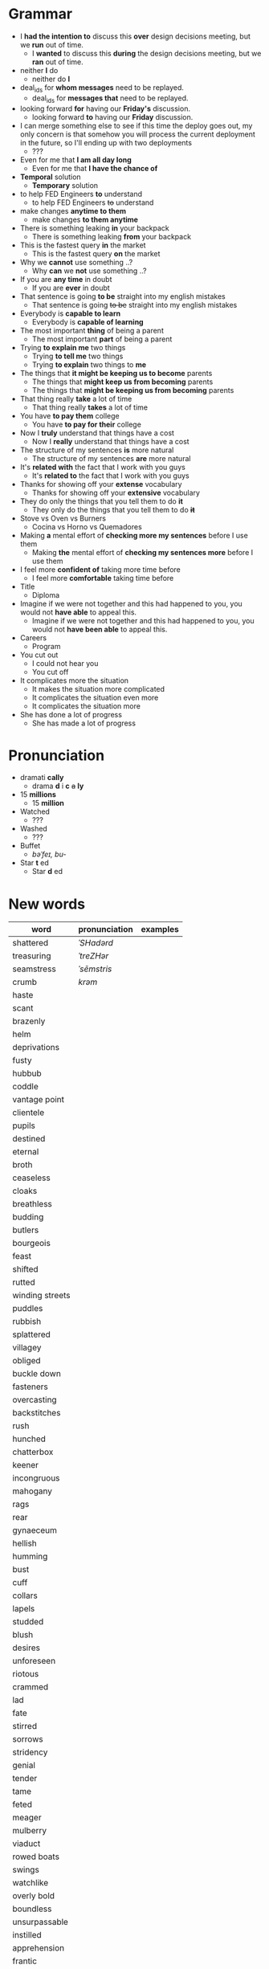 * Grammar
- I *had the intention to* discuss this *over* design decisions meeting, but we *run* out of time.
  - I *wanted* to discuss this *during* the design decisions meeting, but we *ran* out of time.
- neither *I* do
  - neither do *I*
- deal_ids for *whom messages* need to be replayed.
  - deal_ids for *messages that* need to be replayed.
- looking forward *for* having our *Friday's* discussion.
  - looking forward *to* having our *Friday* discussion.
- I can merge something else to see  if this time the deploy goes out,
  my  only  concern is  that  somehow  you  will process  the  current
  deployment in the future, so I'll ending up with two deployments
  - ???
- Even for me that *I am all day long*
  - Even for me that *I have the chance of*
- *Temporal* solution
  - *Temporary* solution
- to help FED Engineers *to* understand
  - to help FED Engineers +to+ understand
- make changes *anytime to them*
  - make changes *to them anytime*
- There is something leaking *in* your backpack
  - There is something leaking *from* your backpack
- This is the fastest query *in* the market
  - This is the fastest query *on* the market
- Why we *cannot* use something ..?
  - Why *can* we *not* use something ..?
- If you are *any time* in doubt
  - If you are *ever* in doubt
- That sentence is going *to be* straight into my english mistakes
  - That sentence is going +to be+ straight into my english mistakes
- Everybody is *capable to learn*
  - Everybody is *capable of learning*
- The most important *thing* of being a parent
  - The most important *part* of being a parent
- Trying *to explain me* two things
  - Trying *to tell me* two things
  - Trying *to explain* two things to *me*
- The things that *it might be keeping us to become* parents
  - The things that *might keep us from becoming* parents
  - The things that *might be keeping us from becoming* parents
- That thing really *take* a lot of time
  - That thing really *takes* a lot of time
- You have *to pay them* college
  - You have *to pay for their* college
- Now I *truly* understand that things have a cost
  - Now I *really* understand that things have a cost
- The structure of my sentences *is* more natural
  - The structure of my sentences *are* more natural
- It's *related with* the fact that I work with you guys
  - It's *related to* the fact that I work with you guys
- Thanks for showing off your *extense* vocabulary
  - Thanks for showing off your *extensive* vocabulary
- They do only the things that you tell them to do *it*
  - They only do the things that you tell them to do *+it+*
- Stove vs Oven vs Burners
  - Cocina vs Horno vs Quemadores
- Making *a* mental effort of *checking more my sentences* before I use them
  - Making *the* mental effort of *checking my sentences more* before I use them
- I feel more *confident of* taking more time before
  - I feel more *comfortable* taking time before
- Title
  - Diploma
- Imagine if  we were not together  and this had happened  to you, you
  would not *have able* to appeal this.
  - Imagine if we were not together  and this had happened to you, you
    would not *have been able* to appeal this.
- Careers
  - Program
- You cut out
  - I could not hear you
  - You cut off
- It complicates more the situation
  - It makes the situation more complicated
  - It complicates the situation even more
  - It complicates the situation more
- She has done a lot of progress
  - She has made a lot of progress

* Pronunciation
- dramati *cally*
  - drama *d* i *c* +a+ *ly*
- 15 *millions*
  - 15 *million*
- Watched
  - ???
- Washed
  - ???
- Buffet
  - /bəˈfeɪ, bu-/
- Star *t* ed
  - Star *d* ed

* New words
| word            | pronunciation | examples |
|-----------------+---------------+----------|
| shattered       | /ˈSHadərd/    |          |
| treasuring      | /ˈtreZHər/    |          |
| seamstress      | /ˈsēmstris/   |          |
| crumb           | /krəm/        |          |
| haste           |               |          |
| scant           |               |          |
| brazenly        |               |          |
| helm            |               |          |
| deprivations    |               |          |
| fusty           |               |          |
| hubbub          |               |          |
| coddle          |               |          |
| vantage point   |               |          |
| clientele       |               |          |
| pupils          |               |          |
| destined        |               |          |
| eternal         |               |          |
| broth           |               |          |
| ceaseless       |               |          |
| cloaks          |               |          |
| breathless      |               |          |
| budding         |               |          |
| butlers         |               |          |
| bourgeois       |               |          |
| feast           |               |          |
| shifted         |               |          |
| rutted          |               |          |
| winding streets |               |          |
| puddles         |               |          |
| rubbish         |               |          |
| splattered      |               |          |
| villagey        |               |          |
| obliged         |               |          |
| buckle down     |               |          |
| fasteners       |               |          |
| overcasting     |               |          |
| backstitches    |               |          |
| rush            |               |          |
| hunched         |               |          |
| chatterbox      |               |          |
| keener          |               |          |
| incongruous     |               |          |
| mahogany        |               |          |
| rags            |               |          |
| rear            |               |          |
| gynaeceum       |               |          |
| hellish         |               |          |
| humming         |               |          |
| bust            |               |          |
| cuff            |               |          |
| collars         |               |          |
| lapels          |               |          |
| studded         |               |          |
| blush           |               |          |
| desires         |               |          |
| unforeseen      |               |          |
| riotous         |               |          |
| crammed         |               |          |
| lad             |               |          |
| fate            |               |          |
| stirred         |               |          |
| sorrows         |               |          |
| stridency       |               |          |
| genial          |               |          |
| tender          |               |          |
| tame            |               |          |
| feted           |               |          |
| meager          |               |          |
| mulberry        |               |          |
| viaduct         |               |          |
| rowed boats     |               |          |
| swings          |               |          |
| watchlike       |               |          |
| overly bold     |               |          |
| boundless       |               |          |
| unsurpassable   |               |          |
| instilled       |               |          |
| apprehension    |               |          |
| frantic         |               |          |
| permeating      |               |          |
| fringes         |               |          |
| shirtless       |               |          |
| dwindled        |               |          |
| lit             |               |          |
| brandished      |               |          |
| lit             |               |          |
| bullies         |               |          |
| galore          |               |          |
| drip            |               |          |
| twiddling       |               |          |
| sighing         |               |          |
| amid            |               |          |
| quake           |               |          |
| advent          |               |          |
| stifled         |               |          |
| neighboring     |               |          |
| toppling        |               |          |
| deferred        |               |          |
| cassock         |               |          |
| parish          |               |          |
| wits            |               |          |
| sugar-plum      |               |          |
| drudgery        |               |          |
| suffrage        |               |          |
| platoon         |               |          |
| progeny         |               |          |
| evoked          |               |          |


* New expressions/sentences
- The vantage point of the years gone by
- He had never been around
- I never felt much curiosity *about* him

